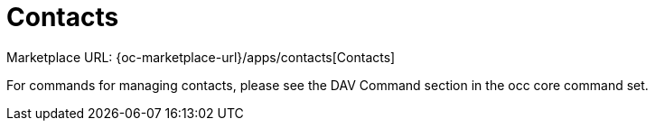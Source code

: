 = Contacts

Marketplace URL: {oc-marketplace-url}/apps/contacts[Contacts]

For commands for managing contacts, please see the DAV Command section in the occ core command set.
